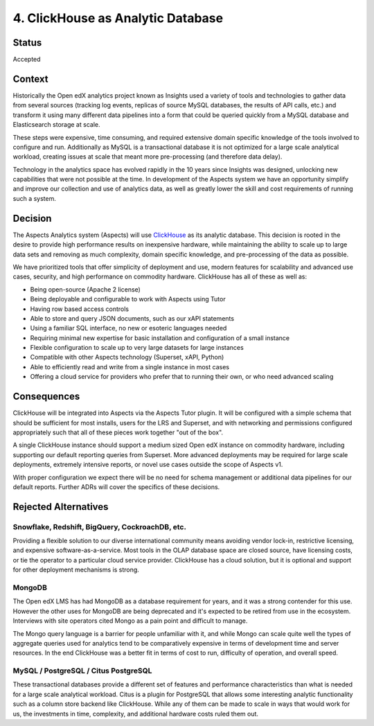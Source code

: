 .. _decision_clickhouse:

4. ClickHouse as Analytic Database
##################################

Status
******

Accepted

Context
*******

Historically the Open edX analytics project known as Insights used a variety of tools and technologies to
gather data from several sources (tracking log events, replicas of source MySQL databases, the results
of API calls, etc.) and transform it using many different data pipelines into a form that could be queried
quickly from a MySQL database and Elasticsearch storage at scale.

These steps were expensive, time
consuming, and required extensive domain specific knowledge of the tools involved to configure and run.
Additionally as MySQL is a transactional database it is not optimized for a large scale analytical
workload, creating issues at scale that meant more pre-processing (and therefore data delay).

Technology in the analytics space has evolved rapidly in the 10 years since Insights was designed,
unlocking new capabilities that were not possible at the time. In development of the Aspects system we
have an opportunity simplify and improve our collection and use of analytics data, as well as greatly
lower the skill and cost requirements of running such a system.

Decision
********

The Aspects Analytics system (Aspects) will use `ClickHouse`_ as its analytic database. This
decision is rooted in the desire to provide high performance results on inexpensive hardware, while
maintaining the ability to scale up to large data sets and removing as much complexity, domain specific
knowledge, and pre-processing of the data as possible.

We have prioritized tools that offer simplicity of deployment and use, modern features for scalability
and advanced use cases, security, and high performance on commodity hardware. ClickHouse has all of these
as well as:

- Being open-source (Apache 2 license)
- Being deployable and configurable to work with Aspects using Tutor
- Having row based access controls
- Able to store and query JSON documents, such as our xAPI statements
- Using a familiar SQL interface, no new or esoteric languages needed
- Requiring minimal new expertise for basic installation and configuration of a small instance
- Flexible configuration to scale up to very large datasets for large instances
- Compatible with other Aspects technology (Superset, xAPI, Python)
- Able to efficiently read and write from a single instance in most cases
- Offering a cloud service for providers who prefer that to running their own, or who need advanced
  scaling


.. _ClickHouse: https://clickhouse.com/


Consequences
************

ClickHouse will be integrated into Aspects via the Aspects Tutor plugin.
It will be configured with a simple schema that should be sufficient for most installs,
users for the LRS and Superset, and with networking and permissions configured appropriately
such that all of these pieces work together "out of the box".

A single ClickHouse instance should support a medium sized Open edX instance on commodity hardware,
including supporting our default reporting queries from Superset. More advanced deployments may be
required for large scale deployments, extremely intensive reports, or novel use cases outside the scope
of Aspects v1.

With proper configuration we expect there will be no need for schema management or additional data
pipelines for our default reports. Further ADRs will cover the specifics of these decisions.


Rejected Alternatives
*********************

Snowflake, Redshift, BigQuery, CockroachDB, etc.
------------------------------------------------
Providing a flexible solution to our diverse international community means avoiding vendor lock-in,
restrictive licensing, and expensive software-as-a-service. Most tools in the OLAP database space are
closed source, have licensing costs, or tie the operator to a particular cloud service provider.
ClickHouse has a cloud solution, but it is optional and support for other deployment mechanisms is
strong.

MongoDB
-------
The Open edX LMS has had MongoDB as a database requirement for years, and it was a strong contender for
this use. However the other uses for MongoDB are being deprecated and it's expected to be retired from
use in the ecosystem. Interviews with site operators cited Mongo as a pain point and difficult to
manage.

The Mongo query language is a barrier for people unfamiliar with it, and while Mongo can scale
quite well the types of aggregate queries used for analytics tend to be comparatively expensive in terms
of development time and server resources. In the end ClickHouse was a better fit in terms of cost to run,
difficulty of operation, and overall speed.

MySQL / PostgreSQL / Citus PostgreSQL
-------------------------------------
These transactional databases provide a different set of features and performance characteristics than
what is needed for a large scale analytical workload. Citus is a plugin for PostgreSQL that allows some
interesting analytic functionality such as a column store backend like ClickHouse. While any of them can
be made to scale in ways that would work for us, the investments in time, complexity, and additional
hardware costs ruled them out.
